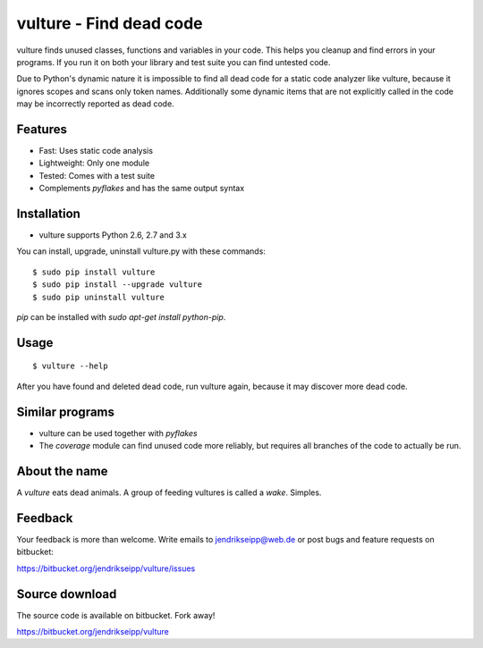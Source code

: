 vulture - Find dead code
========================

vulture finds unused classes, functions and variables in your code. This helps
you cleanup and find errors in your programs. If you run it on both your
library and test suite you can find untested code.

Due to Python's dynamic nature it is impossible to find all dead code for a
static code analyzer like vulture, because it ignores scopes and scans only
token names. Additionally some dynamic items that are not explicitly called
in the code may be incorrectly reported as dead code.


Features
--------

* Fast: Uses static code analysis
* Lightweight: Only one module
* Tested: Comes with a test suite
* Complements *pyflakes* and has the same output syntax


Installation
------------

* vulture supports Python 2.6, 2.7 and 3.x

You can install, upgrade, uninstall vulture.py with these commands::

  $ sudo pip install vulture
  $ sudo pip install --upgrade vulture
  $ sudo pip uninstall vulture

`pip` can be installed with `sudo apt-get install python-pip`.


Usage
-----

::

  $ vulture --help

After you have found and deleted dead code, run vulture again, because it
may discover more dead code.


Similar programs
----------------

* vulture can be used together with *pyflakes*
* The *coverage* module can find unused code more reliably, but requires all
  branches of the code to actually be run.


About the name
--------------

A *vulture* eats dead animals. A group of feeding vultures is called a *wake*.
Simples.


Feedback
--------

Your feedback is more than welcome. Write emails to
jendrikseipp@web.de or post bugs and feature requests on bitbucket:

https://bitbucket.org/jendrikseipp/vulture/issues


Source download
---------------

The source code is available on bitbucket. Fork away!

https://bitbucket.org/jendrikseipp/vulture
